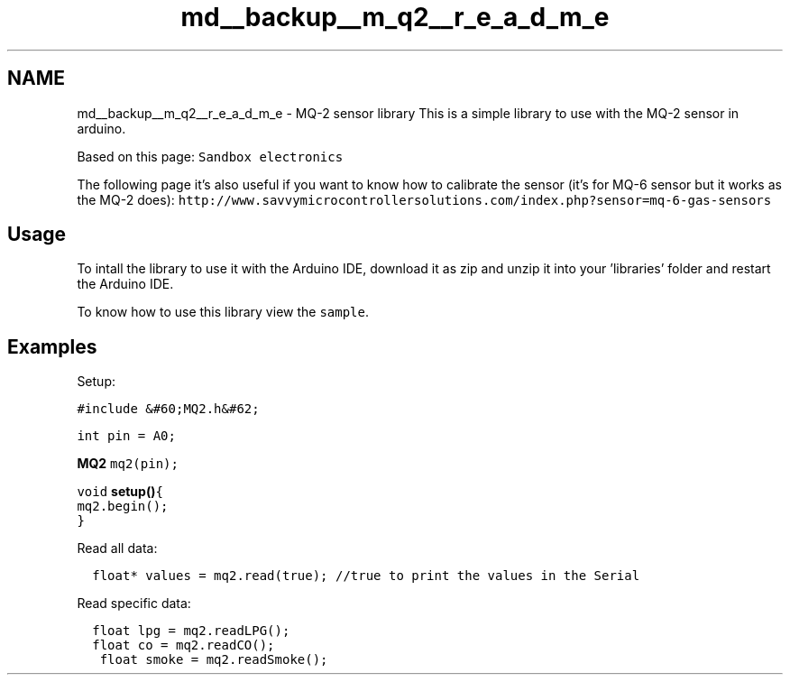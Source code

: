 .TH "md__backup__m_q2__r_e_a_d_m_e" 3 "Wed Jul 5 2017" "Canary" \" -*- nroff -*-
.ad l
.nh
.SH NAME
md__backup__m_q2__r_e_a_d_m_e \- MQ-2 sensor library 
This is a simple library to use with the MQ-2 sensor in arduino\&.
.PP
Based on this page: \fCSandbox electronics\fP
.PP
The following page it's also useful if you want to know how to calibrate the sensor (it's for MQ-6 sensor but it works as the MQ-2 does): \fChttp://www\&.savvymicrocontrollersolutions\&.com/index\&.php?sensor=mq-6-gas-sensors\fP
.PP
.SH "Usage "
.PP
.PP
To intall the library to use it with the Arduino IDE, download it as zip and unzip it into your 'libraries' folder and restart the Arduino IDE\&.
.PP
To know how to use this library view the \fCsample\fP\&. 
.SH "Examples "
.PP
.PP
Setup: 
.PP
.nf
\fC
  #include &#60;MQ2\&.h&#62;\fP
.fi
.PP
.PP
.PP
.nf
\fC  int pin = A0;\fP
.fi
.PP
.PP
.PP
.nf
\fC  \fBMQ2\fP mq2(pin);\fP
.fi
.PP
.PP
.PP
.nf
\fC  void \fBsetup()\fP{
    mq2\&.begin();
  }
\fP
.fi
.PP
.PP
Read all data: 
.PP
.nf
\fC
  float* values = mq2\&.read(true); //true to print the values in the Serial
\fP
.fi
.PP
.PP
Read specific data: 
.PP
.nf
\fC
  float lpg = mq2\&.readLPG();\fP
.fi
.PP
.PP
.PP
.nf
\fC  float co = mq2\&.readCO();\fP
.fi
.PP
.PP
.PP
.nf
\fC  float smoke = mq2\&.readSmoke();
\fP
.fi
.PP
 
